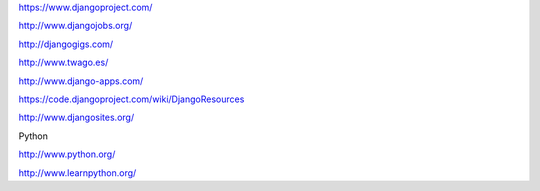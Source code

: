 https://www.djangoproject.com/

http://www.djangojobs.org/

http://djangogigs.com/

http://www.twago.es/

http://www.django-apps.com/

https://code.djangoproject.com/wiki/DjangoResources

http://www.djangosites.org/

Python

http://www.python.org/

http://www.learnpython.org/
